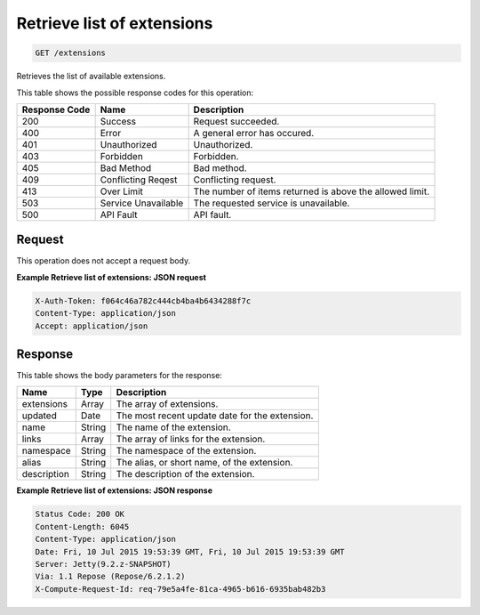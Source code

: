 
.. THIS OUTPUT IS GENERATED FROM THE WADL. DO NOT EDIT.

Retrieve list of extensions
^^^^^^^^^^^^^^^^^^^^^^^^^^^^^^^^^^^^^^^^^^^^^^^^^^^^^^^^^^^^^^^^^^^^^^^^^^^^^^^^

.. code::

    GET /extensions

Retrieves the list of available extensions.





This table shows the possible response codes for this operation:


+--------------------------+-------------------------+-------------------------+
|Response Code             |Name                     |Description              |
+==========================+=========================+=========================+
|200                       |Success                  |Request succeeded.       |
+--------------------------+-------------------------+-------------------------+
|400                       |Error                    |A general error has      |
|                          |                         |occured.                 |
+--------------------------+-------------------------+-------------------------+
|401                       |Unauthorized             |Unauthorized.            |
+--------------------------+-------------------------+-------------------------+
|403                       |Forbidden                |Forbidden.               |
+--------------------------+-------------------------+-------------------------+
|405                       |Bad Method               |Bad method.              |
+--------------------------+-------------------------+-------------------------+
|409                       |Conflicting Reqest       |Conflicting request.     |
+--------------------------+-------------------------+-------------------------+
|413                       |Over Limit               |The number of items      |
|                          |                         |returned is above the    |
|                          |                         |allowed limit.           |
+--------------------------+-------------------------+-------------------------+
|503                       |Service Unavailable      |The requested service is |
|                          |                         |unavailable.             |
+--------------------------+-------------------------+-------------------------+
|500                       |API Fault                |API fault.               |
+--------------------------+-------------------------+-------------------------+


Request
""""""""""""""""






This operation does not accept a request body.




**Example Retrieve list of extensions: JSON request**


.. code::

    X-Auth-Token: f064c46a782c444cb4ba4b6434288f7c
    Content-Type: application/json
    Accept: application/json


Response
""""""""""""""""


This table shows the body parameters for the response:

+--------------------------+-------------------------+-------------------------+
|Name                      |Type                     |Description              |
+==========================+=========================+=========================+
|extensions                |Array                    |The array of extensions. |
+--------------------------+-------------------------+-------------------------+
|updated                   |Date                     |The most recent update   |
|                          |                         |date for the extension.  |
+--------------------------+-------------------------+-------------------------+
|name                      |String                   |The name of the          |
|                          |                         |extension.               |
+--------------------------+-------------------------+-------------------------+
|links                     |Array                    |The array of links for   |
|                          |                         |the extension.           |
+--------------------------+-------------------------+-------------------------+
|namespace                 |String                   |The namespace of the     |
|                          |                         |extension.               |
+--------------------------+-------------------------+-------------------------+
|alias                     |String                   |The alias, or short      |
|                          |                         |name, of the extension.  |
+--------------------------+-------------------------+-------------------------+
|description               |String                   |The description of the   |
|                          |                         |extension.               |
+--------------------------+-------------------------+-------------------------+





**Example Retrieve list of extensions: JSON response**


.. code::

        Status Code: 200 OK
        Content-Length: 6045
        Content-Type: application/json
        Date: Fri, 10 Jul 2015 19:53:39 GMT, Fri, 10 Jul 2015 19:53:39 GMT
        Server: Jetty(9.2.z-SNAPSHOT)
        Via: 1.1 Repose (Repose/6.2.1.2)
        X-Compute-Request-Id: req-79e5a4fe-81ca-4965-b616-6935bab482b3


